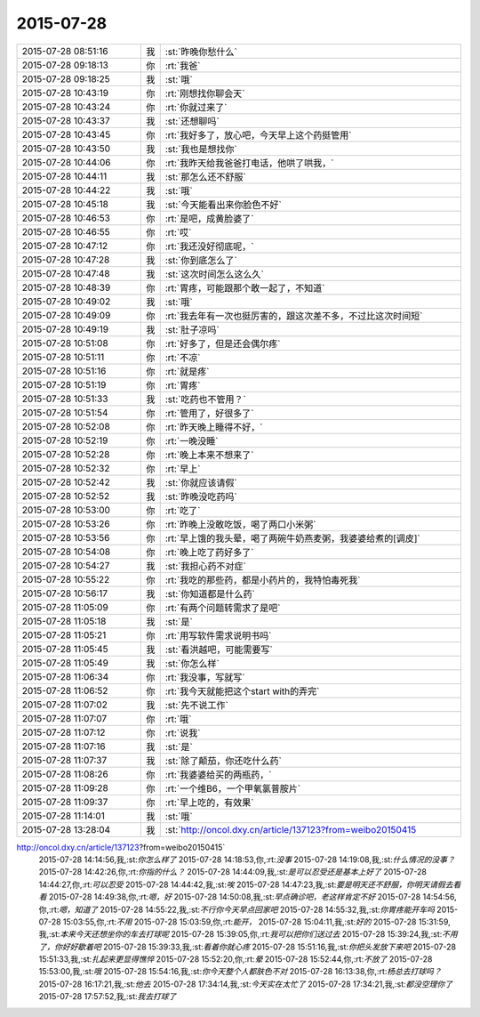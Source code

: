 2015-07-28
-------------

.. csv-table::
   :widths: 25, 1, 60

   2015-07-28 08:51:16,我,:st:`昨晚你愁什么`
   2015-07-28 09:18:13,你,:rt:`我爸`
   2015-07-28 09:18:25,我,:st:`哦`
   2015-07-28 10:43:19,你,:rt:`刚想找你聊会天`
   2015-07-28 10:43:24,你,:rt:`你就过来了`
   2015-07-28 10:43:37,我,:st:`还想聊吗`
   2015-07-28 10:43:45,你,:rt:`我好多了，放心吧，今天早上这个药挺管用`
   2015-07-28 10:43:50,我,:st:`我也是想找你`
   2015-07-28 10:44:06,你,:rt:`我昨天给我爸爸打电话，他哄了哄我，`
   2015-07-28 10:44:11,我,:st:`那怎么还不舒服`
   2015-07-28 10:44:22,我,:st:`哦`
   2015-07-28 10:45:18,我,:st:`今天能看出来你脸色不好`
   2015-07-28 10:46:53,你,:rt:`是吧，成黄脸婆了`
   2015-07-28 10:46:55,你,:rt:`哎`
   2015-07-28 10:47:12,你,:rt:`我还没好彻底呢，`
   2015-07-28 10:47:28,我,:st:`你到底怎么了`
   2015-07-28 10:47:48,我,:st:`这次时间怎么这么久`
   2015-07-28 10:48:39,你,:rt:`胃疼，可能跟那个敢一起了，不知道`
   2015-07-28 10:49:02,我,:st:`哦`
   2015-07-28 10:49:09,你,:rt:`我去年有一次也挺厉害的，跟这次差不多，不过比这次时间短`
   2015-07-28 10:49:19,我,:st:`肚子凉吗`
   2015-07-28 10:51:08,你,:rt:`好多了，但是还会偶尔疼`
   2015-07-28 10:51:11,你,:rt:`不凉`
   2015-07-28 10:51:16,你,:rt:`就是疼`
   2015-07-28 10:51:19,你,:rt:`胃疼`
   2015-07-28 10:51:33,我,:st:`吃药也不管用？`
   2015-07-28 10:51:54,你,:rt:`管用了，好很多了`
   2015-07-28 10:52:08,你,:rt:`昨天晚上睡得不好，`
   2015-07-28 10:52:19,你,:rt:`一晚没睡`
   2015-07-28 10:52:28,你,:rt:`晚上本来不想来了`
   2015-07-28 10:52:32,你,:rt:`早上`
   2015-07-28 10:52:42,我,:st:`你就应该请假`
   2015-07-28 10:52:52,我,:st:`昨晚没吃药吗`
   2015-07-28 10:53:00,你,:rt:`吃了`
   2015-07-28 10:53:26,你,:rt:`昨晚上没敢吃饭，喝了两口小米粥`
   2015-07-28 10:53:56,你,:rt:`早上饿的我头晕，喝了两碗牛奶燕麦粥，我婆婆给煮的[调皮]`
   2015-07-28 10:54:08,你,:rt:`晚上吃了药好多了`
   2015-07-28 10:54:27,我,:st:`我担心药不对症`
   2015-07-28 10:55:22,你,:rt:`我吃的那些药，都是小药片的，我特怕毒死我`
   2015-07-28 10:56:17,我,:st:`你知道都是什么药`
   2015-07-28 11:05:09,你,:rt:`有两个问题转需求了是吧`
   2015-07-28 11:05:18,我,:st:`是`
   2015-07-28 11:05:21,你,:rt:`用写软件需求说明书吗`
   2015-07-28 11:05:45,我,:st:`看洪越吧，可能需要写`
   2015-07-28 11:05:49,我,:st:`你怎么样`
   2015-07-28 11:06:34,你,:rt:`我没事，写就写`
   2015-07-28 11:06:52,你,:rt:`我今天就能把这个start with的弄完`
   2015-07-28 11:07:02,我,:st:`先不说工作`
   2015-07-28 11:07:07,你,:rt:`哦`
   2015-07-28 11:07:12,你,:rt:`说我`
   2015-07-28 11:07:16,我,:st:`是`
   2015-07-28 11:07:37,我,:st:`除了颠茄，你还吃什么药`
   2015-07-28 11:08:26,你,:rt:`我婆婆给买的两瓶药，`
   2015-07-28 11:09:28,你,:rt:`一个维B6，一个甲氧氯普胺片`
   2015-07-28 11:09:37,你,:rt:`早上吃的，有效果`
   2015-07-28 11:14:01,我,:st:`哦`
   2015-07-28 13:28:04,我,:st:`http://oncol.dxy.cn/article/137123?from=weibo20150415
http://oncol.dxy.cn/article/137123?from=weibo20150415`
   2015-07-28 14:14:56,我,:st:`你怎么样了`
   2015-07-28 14:18:53,你,:rt:`没事`
   2015-07-28 14:19:08,我,:st:`什么情况的没事？`
   2015-07-28 14:42:26,你,:rt:`你指的什么？`
   2015-07-28 14:44:09,我,:st:`是可以忍受还是基本上好了`
   2015-07-28 14:44:27,你,:rt:`可以忍受`
   2015-07-28 14:44:42,我,:st:`唉`
   2015-07-28 14:47:23,我,:st:`要是明天还不舒服，你明天请假去看看`
   2015-07-28 14:49:38,你,:rt:`嗯，好`
   2015-07-28 14:50:08,我,:st:`早点确诊吧，老这样肯定不好`
   2015-07-28 14:54:56,你,:rt:`嗯，知道了`
   2015-07-28 14:55:22,我,:st:`不行你今天早点回家吧`
   2015-07-28 14:55:32,我,:st:`你胃疼能开车吗`
   2015-07-28 15:03:55,你,:rt:`不用`
   2015-07-28 15:03:59,你,:rt:`能开，`
   2015-07-28 15:04:11,我,:st:`好的`
   2015-07-28 15:31:59,我,:st:`本来今天还想坐你的车去打球呢`
   2015-07-28 15:39:05,你,:rt:`我可以把你们送过去`
   2015-07-28 15:39:24,我,:st:`不用了，你好好歇着吧`
   2015-07-28 15:39:33,我,:st:`看着你就心疼`
   2015-07-28 15:51:16,我,:st:`你把头发放下来吧`
   2015-07-28 15:51:33,我,:st:`扎起来更显得憔悴`
   2015-07-28 15:52:20,你,:rt:`晕`
   2015-07-28 15:52:44,你,:rt:`不放了`
   2015-07-28 15:53:00,我,:st:`哦`
   2015-07-28 15:54:16,我,:st:`你今天整个人都肤色不对`
   2015-07-28 16:13:38,你,:rt:`杨总去打球吗？`
   2015-07-28 16:17:21,我,:st:`他去`
   2015-07-28 17:34:14,我,:st:`今天实在太忙了`
   2015-07-28 17:34:21,我,:st:`都没空理你了`
   2015-07-28 17:57:52,我,:st:`我去打球了`